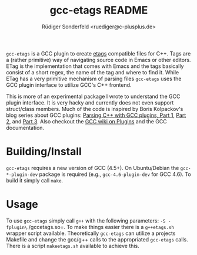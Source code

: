 # -*- mode:org; coding:utf-8; mode:visual-line; -*-
#+TITLE: gcc-etags README
#+AUTHOR: Rüdiger Sonderfeld <ruediger@c-plusplus.de>

=gcc-etags= is a GCC plugin to create [[http://emacswiki.org/emacs/EmacsTags][etags]] compatible files for C++.  Tags are a (rather primitive) way of navigating source code in Emacs or other editors.  ETag is the implementation that comes with Emacs and the tags basically consist of a short regex, the name of the tag and where to find it.  While ETag has a very primitive mechanism of parsing files =gcc-etags= uses the GCC plugin interface to utilize GCC's C++ frontend.

This is more of an experimental package I wrote to understand the GCC plugin interface.  It is very hacky and currently does not even support struct/class members.  Much of the code is inspired by Boris Kolpackov's blog series about GCC plugins: [[http://www.codesynthesis.com/~boris/blog/2010/05/03/parsing-cxx-with-gcc-plugin-part-1/][Parsing C++ with GCC plugins, Part 1]], [[http://codesynthesis.com/~boris/blog/2010/05/10/parsing-cxx-with-gcc-plugin-part-2/][Part 2]], and [[http://codesynthesis.com/~boris/blog/2010/05/17/parsing-cxx-with-gcc-plugin-part-3/][Part 3]].  Also checkout the [[http://gcc.gnu.org/wiki/plugins][GCC wiki on Plugins]] and the GCC documentation.

* Building/Install
=gcc-etags= requires a new version of GCC (4.5+).  On Ubuntu/Debian the =gcc-*-plugin-dev= package is required (e.g., =gcc-4.6-plugin-dev= for GCC 4.6).  To build it simply call =make=.

* Usage
To use =gcc-etags= simply call =g++= with the following parameters: =-S -fplugin\=./gccetags.so=.  To make things easier there is a =g++etags.sh= wrapper script available.  Theoretically =gcc-etags= can utilize a projects Makefile and change the gcc/g++ calls to the appropriated =gcc-etags= calls.  There is a script =makeetags.sh= available to achieve this.
